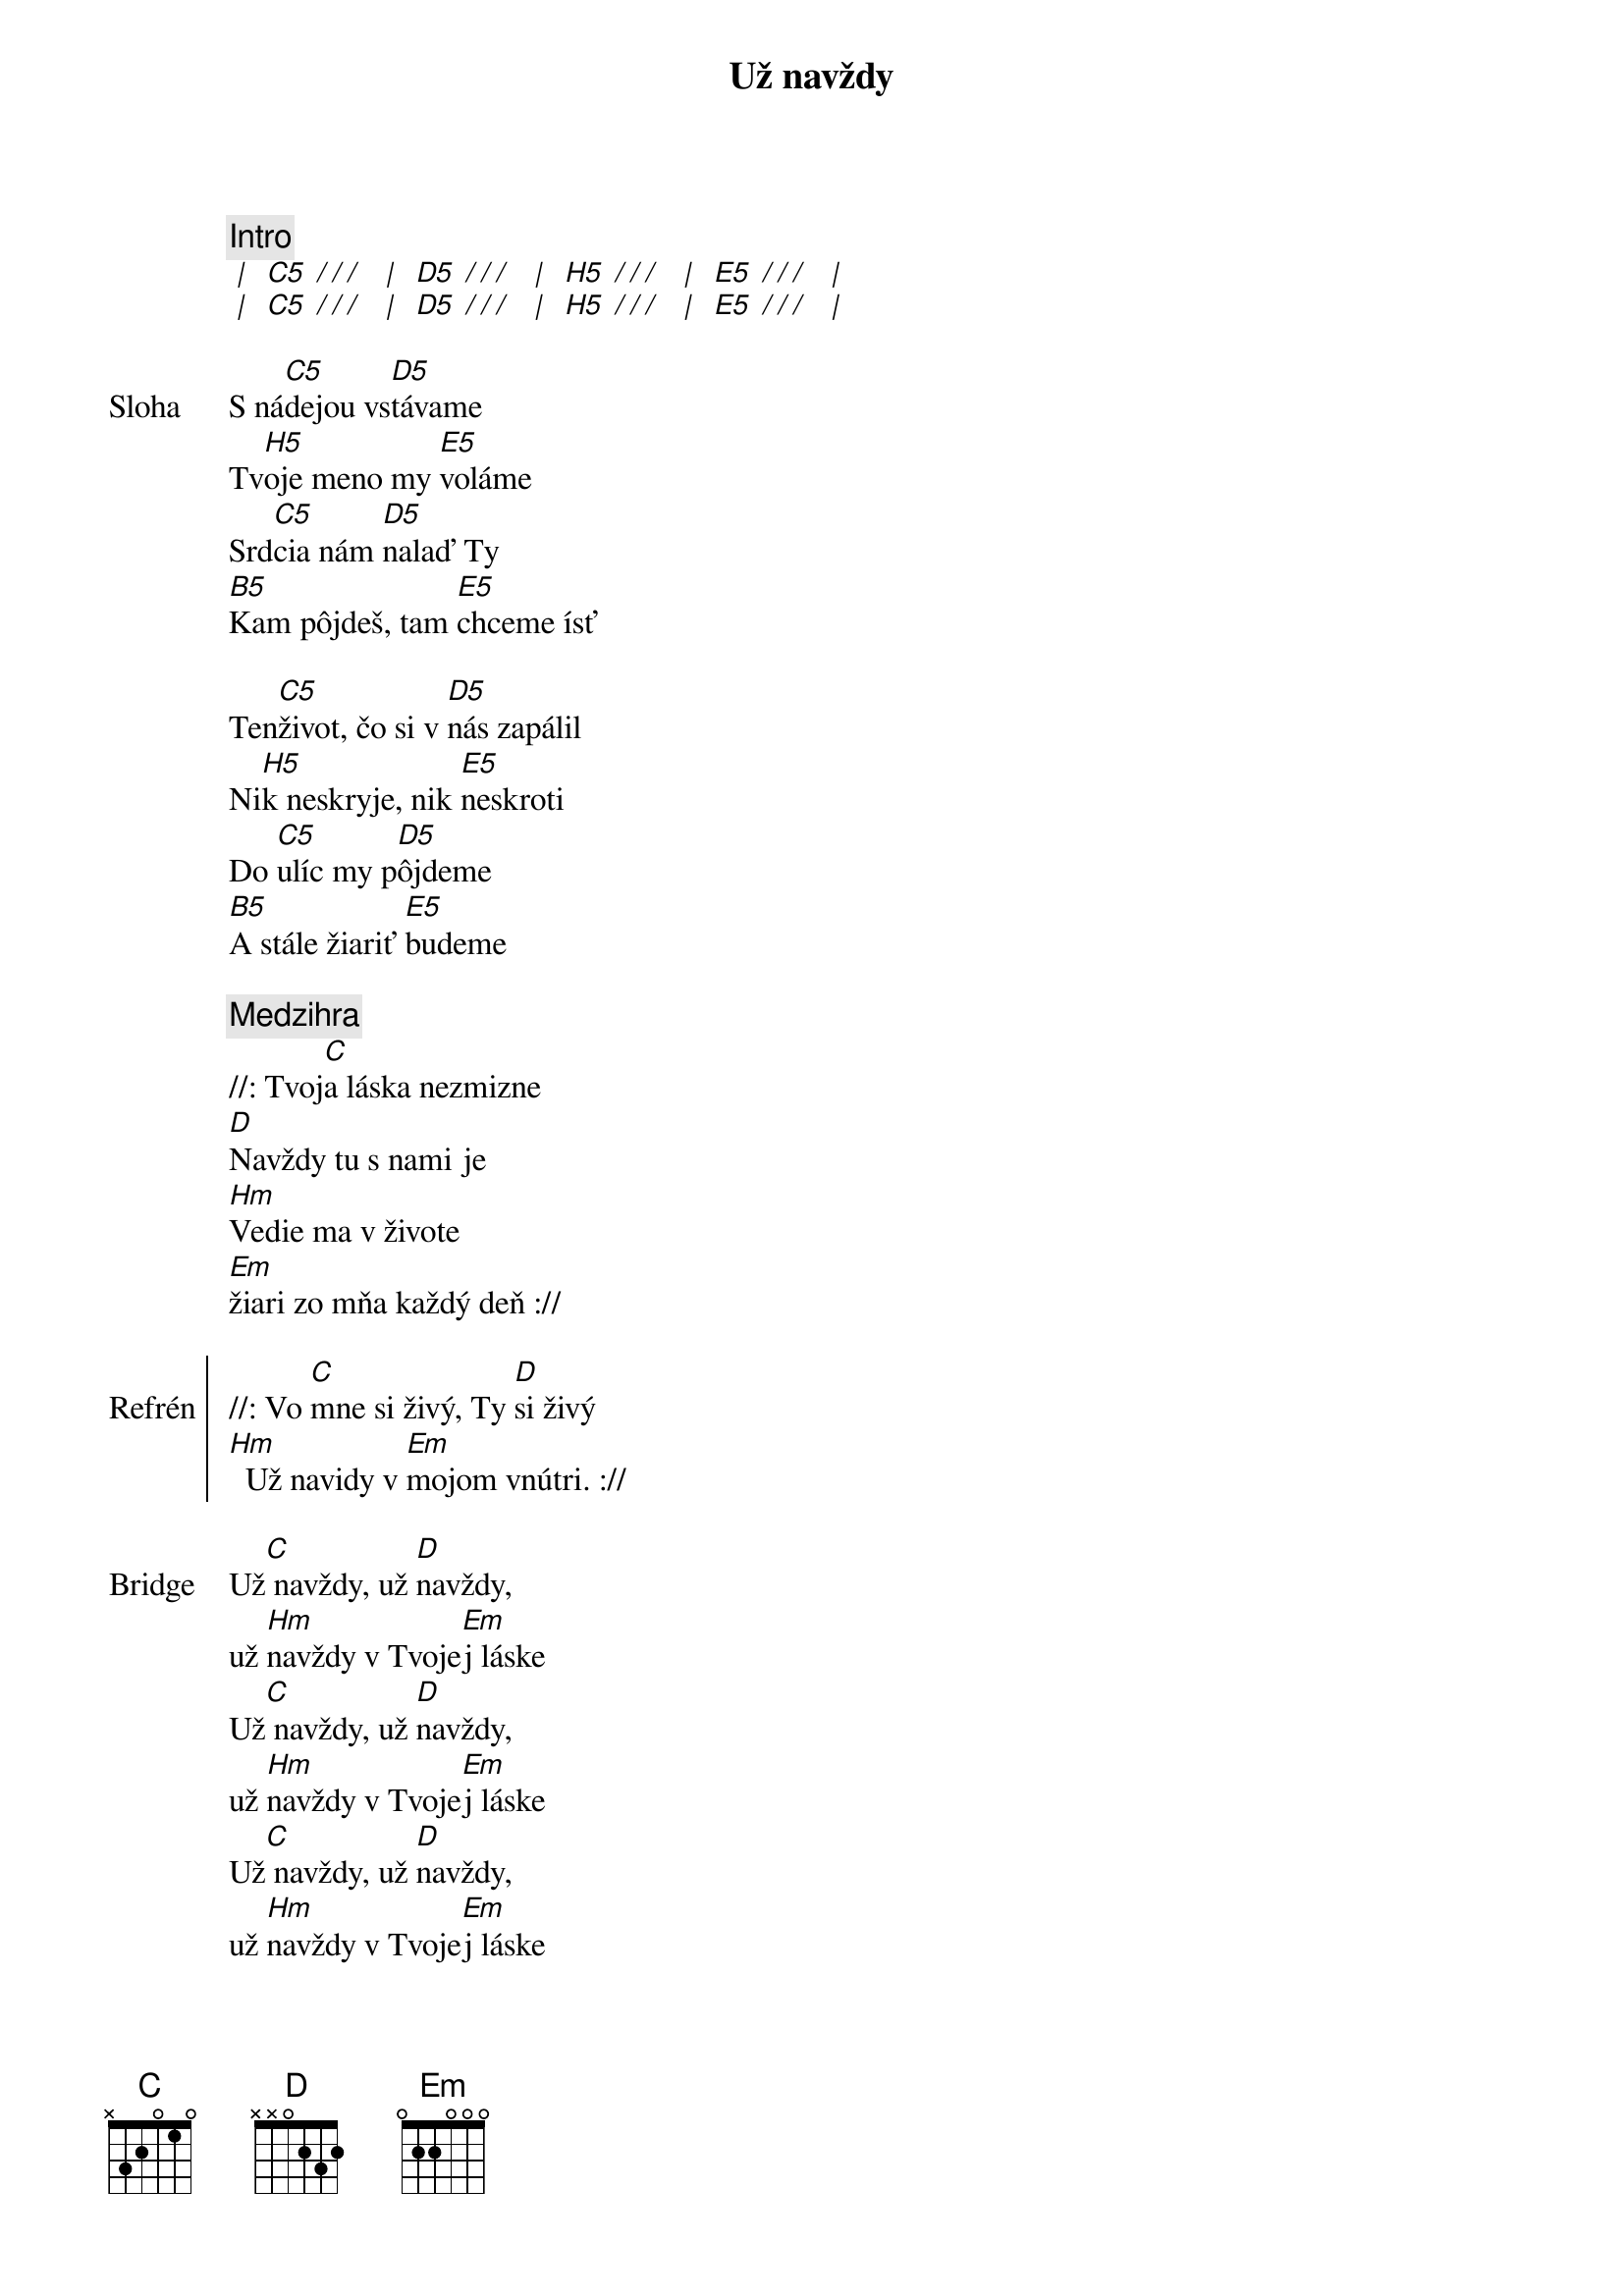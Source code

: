 {title: Už navždy}

{c: Intro}
[* | ] [C5][* / / / ] [* | ] [D5][* / / / ] [* | ] [H5][* / / / ] [* | ] [E5][* / / / ] [* | ]
[* | ] [C5][* / / / ] [* | ] [D5][* / / / ] [* | ] [H5][* / / / ] [* | ] [E5][* / / / ] [* | ]

{sov: Sloha}
S ná[C5]dejou vs[D5]távame
Tv[H5]oje meno my [E5]voláme
Srd[C5]cia nám [D5]nalaď Ty
[B5]Kam pôjdeš, tam [E5]chceme ísť

Ten[C5]život, čo si v [D5]nás zapálil
Ni[H5]k neskryje, nik [E5]neskroti
Do [C5]ulíc my p[D5]ôjdeme
[B5]A stále žiariť [E5]budeme
{eov}

{comment: Medzihra}
//: Tvoj[C]a láska nezmizne 
[D]Navždy tu s nami je
[Hm]Vedie ma v živote
[Em]žiari zo mňa každý deň ://

{soc: Refrén}
//: Vo [C]mne si živý, Ty [D]si živý
[Hm]  Už navidy v [Em]mojom vnútri. ://
{eoc}

{sob: Bridge}
Už[C] navždy, už [D]navždy,
už [Hm]navždy v Tvoje[Em]j láske
Už[C] navždy, už [D]navždy,
už [Hm]navždy v Tvoje[Em]j láske
Už[C] navždy, už [D]navždy,
už [Hm]navždy v Tvoje[Em]j láske
Už[C] navždy, už [D]navždy,
už [Hm]navždy vieme, [Em]že...
{eob}
 
{c: Outro}
[* | ] [C5][* / / / ] [* | ] [D5][* / / / ] [* | ] [H5][* / / / ] [* | ] [E5][* / / / ] [* | ]
[* | ] [C5][* / / / ] [* | ] [D5][* / / / ] [* | ] [H5][* / / / ] [* | ] [E5][* / / / ] [* | ]